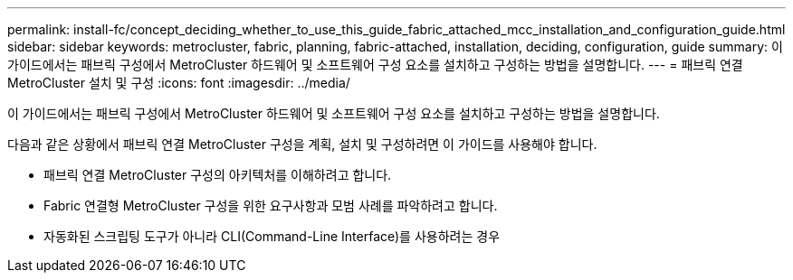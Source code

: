 ---
permalink: install-fc/concept_deciding_whether_to_use_this_guide_fabric_attached_mcc_installation_and_configuration_guide.html 
sidebar: sidebar 
keywords: metrocluster, fabric, planning, fabric-attached, installation, deciding, configuration, guide 
summary: 이 가이드에서는 패브릭 구성에서 MetroCluster 하드웨어 및 소프트웨어 구성 요소를 설치하고 구성하는 방법을 설명합니다. 
---
= 패브릭 연결 MetroCluster 설치 및 구성
:icons: font
:imagesdir: ../media/


[role="lead"]
이 가이드에서는 패브릭 구성에서 MetroCluster 하드웨어 및 소프트웨어 구성 요소를 설치하고 구성하는 방법을 설명합니다.

다음과 같은 상황에서 패브릭 연결 MetroCluster 구성을 계획, 설치 및 구성하려면 이 가이드를 사용해야 합니다.

* 패브릭 연결 MetroCluster 구성의 아키텍처를 이해하려고 합니다.
* Fabric 연결형 MetroCluster 구성을 위한 요구사항과 모범 사례를 파악하려고 합니다.
* 자동화된 스크립팅 도구가 아니라 CLI(Command-Line Interface)를 사용하려는 경우

